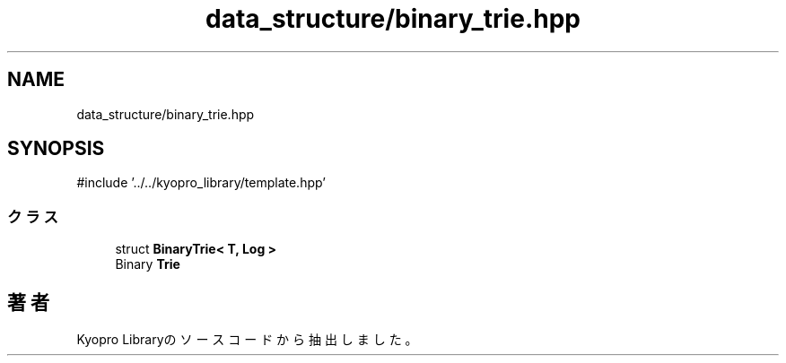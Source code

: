 .TH "data_structure/binary_trie.hpp" 3 "Kyopro Library" \" -*- nroff -*-
.ad l
.nh
.SH NAME
data_structure/binary_trie.hpp
.SH SYNOPSIS
.br
.PP
\fR#include '\&.\&./\&.\&./kyopro_library/template\&.hpp'\fP
.br

.SS "クラス"

.in +1c
.ti -1c
.RI "struct \fBBinaryTrie< T, Log >\fP"
.br
.RI "Binary \fBTrie\fP "
.in -1c
.SH "著者"
.PP 
 Kyopro Libraryのソースコードから抽出しました。
